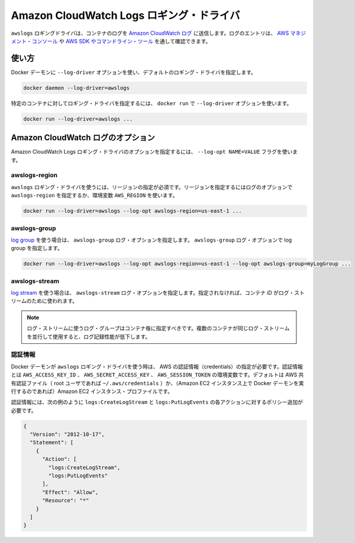 .. -*- coding: utf-8 -*-
.. URL: https://docs.docker.com/engine/logging/awslogs/
.. SOURCE: https://github.com/docker/docker/blob/master/docs/admin/logging/awslogs.md
   doc version: 1.10
      https://github.com/docker/docker/commits/master/docs/admin/logging/awslogs.md
.. check date: 2016/02/13
.. ---------------------------------------------------------------------------

.. Amazon CloudWatch Logs logging driver

=========================================
Amazon CloudWatch Logs ロギング・ドライバ
=========================================

.. The awslogs logging driver sends container logs to Amazon CloudWatch Logs. Log entries can be retrieved through the AWS Management Console or the AWS SDKs and Command Line Tools.

``awslogs`` ロギングドライバは、コンテナのログを `Amazon CloudWatch ログ <https://aws.amazon.com/cloudwatch/details/#log-monitoring>`_ に送信します。ログのエントリは、 `AWS マネジメント・コンソール <https://console.aws.amazon.com/cloudwatch/home#logs:>`_ や `AWS SDK やコマンドライン・ツール <http://docs.aws.amazon.com/cli/latest/reference/logs/index.html>`_ を通して確認できます。

.. Usage

.. _awslogs-usage:

使い方
==========

.. You can configure the default logging driver by passing the --log-driver option to the Docker daemon:

Docker デーモンに ``--log-driver`` オプションを使い、デフォルトのロギング・ドライバを指定します。

.. code-block:: bash

   docker daemon --log-driver=awslogs

.. You can set the logging driver for a specific container by using the --log-driver option to docker run:

特定のコンテナに対してロギング・ドライバを指定するには、 ``docker run`` で ``--log-driver`` オプションを使います。

.. code-block:: bash

   docker run --log-driver=awslogs ...

.. Amazon CloudWatch Logs options

.. _amazon-cloudwatch-logs-options:

Amazon CloudWatch ログのオプション
========================================

.. You can use the --log-opt NAME=VALUE flag to specify Amazon CloudWatch Logs logging driver options.

Amazon CloudWatch Logs ロギング・ドライバのオプションを指定するには、 ``--log-opt NAME=VALUE`` フラグを使います。

.. awslogs-region

awslogs-region
--------------------

.. You must specify a region for the awslogs logging driver. You can specify the region with either the awslogs-region log option or AWS_REGION environment variable:

``awslogs`` ロギング・ドライバを使うには、リージョンの指定が必須です。リージョンを指定するにはログのオプションで ``awslogs-region`` を指定するか、環境変数 ``AWS_REGION`` を使います。

.. code-block:: bash

   docker run --log-driver=awslogs --log-opt awslogs-region=us-east-1 ...

.. awslogs-group

awslogs-group
--------------------

.. You must specify a log group for the awslogs logging driver. You can specify the log group with the awslogs-group log option:

`log group <http://docs.aws.amazon.com/AmazonCloudWatch/latest/DeveloperGuide/WhatIsCloudWatchLogs.html>`_ を使う場合は、 ``awslogs-group`` ログ・オプションを指定します。 ``awslogs-group`` ログ・オプションで log group を指定します。

.. code-block:: bash

   docker run --log-driver=awslogs --log-opt awslogs-region=us-east-1 --log-opt awslogs-group=myLogGroup ...

.. awslogs-stream

awslogs-stream
--------------------

.. To configure which log stream should be used, you can specify the awslogs-stream log option. If not specified, the container ID is used as the log stream.

`log stream <http://docs.aws.amazon.com/AmazonCloudWatch/latest/DeveloperGuide/WhatIsCloudWatchLogs.html>`_ を使う場合は、 ``awslogs-stream`` ログ・オプションを指定します。指定されなければ、コンテナ iD がログ・ストリームのために使われます。

..    Note: Log streams within a given log group should only be used by one container at a time. Using the same log stream for multiple containers concurrently can cause reduced logging performance.

.. note::

   ログ・ストリームに使うログ・グループはコンテナ毎に指定すべきです。複数のコンテナが同じログ・ストリームを並行して使用すると、ログ記録性能が低下します。

.. Credentials

認証情報
-----------

.. You must provide AWS credentials to the Docker daemon to use the awslogs logging driver. You can provide these credentials with the AWS_ACCESS_KEY_ID, AWS_SECRET_ACCESS_KEY, and AWS_SESSION_TOKEN environment variables, the default AWS shared credentials file (~/.aws/credentials of the root user), or (if you are running the Docker daemon on an Amazon EC2 instance) the Amazon EC2 instance profile.

Docker デーモンが ``awslogs`` ロギング・ドライバを使う時は、 AWS の認証情報（credentials）の指定が必要です。認証情報とは ``AWS_ACCESS_KEY_ID`` 、 ``AWS_SECRET_ACCESS_KEY`` 、 ``AWS_SESSION_TOKEN``  の環境変数です。デフォルトは AWS 共有認証ファイル（ root ユーザであれば ``~/.aws/credentials`` ）か、（Amazon EC2 インスタンス上で Docker デーモンを実行するのであれば）Amazon EC2 インスタンス・プロファイルです。

.. Credentials must have a policy applied that allows the logs:CreateLogStream and logs:PutLogEvents actions, as shown in the following example.

認証情報には、次の例のように ``logs:CreateLogStream`` と ``logs:PutLogEvents`` の各アクションに対するポリシー追加が必要です。

.. code-block:: json

   {
     "Version": "2012-10-17",
     "Statement": [
       {
         "Action": [
           "logs:CreateLogStream",
           "logs:PutLogEvents"
         ],
         "Effect": "Allow",
         "Resource": "*"
       }
     ]
   }

